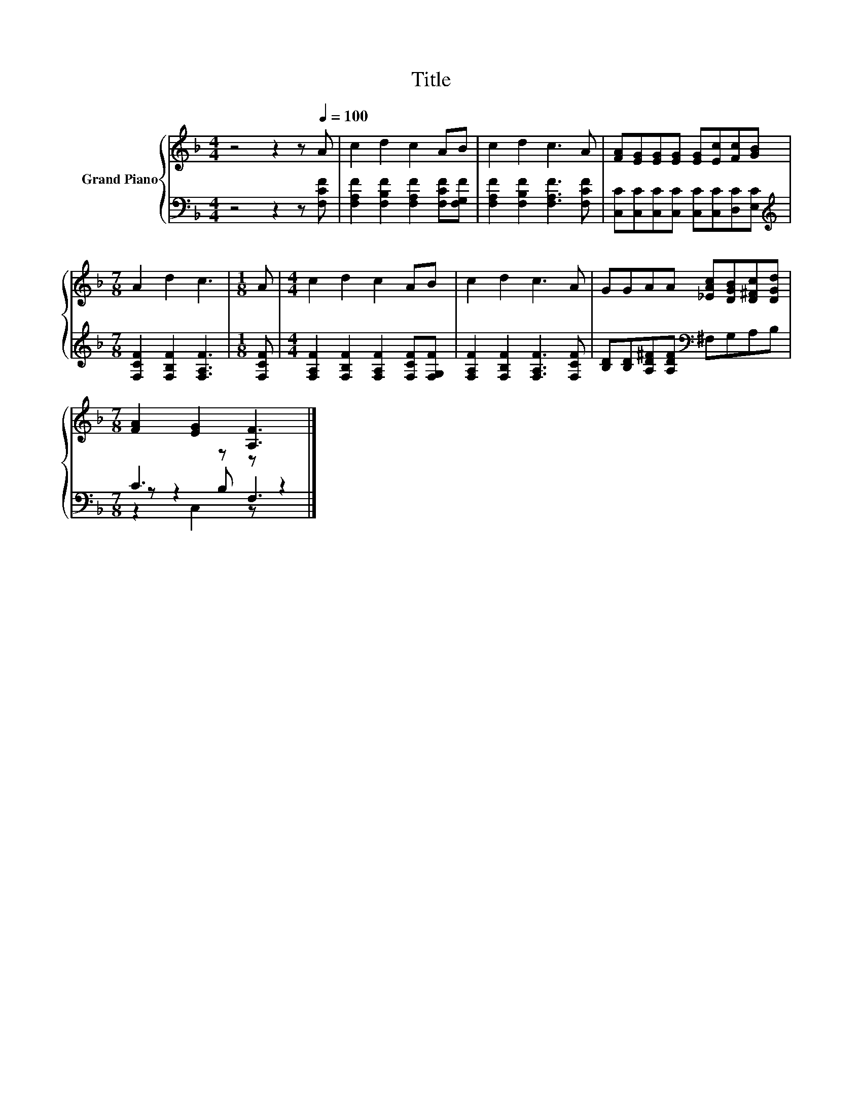 X:1
T:Title
%%score { 1 | ( 2 3 4 ) }
L:1/8
M:4/4
K:F
V:1 treble nm="Grand Piano"
V:2 bass 
V:3 bass 
V:4 bass 
V:1
 z4 z2 z[Q:1/4=100] A | c2 d2 c2 AB | c2 d2 c3 A | [FA][EG][EG][EG] [EG][Ec][Fc][GB] | %4
[M:7/8] A2 d2 c3 |[M:1/8] A |[M:4/4] c2 d2 c2 AB | c2 d2 c3 A | GGAA [_EAc][DGB][D^Fc][DGd] | %9
[M:7/8] [FA]2 [EG]2 [A,F]3 |] %10
V:2
 z4 z2 z [F,CF] | [F,A,F]2 [F,B,F]2 [F,A,F]2 [F,CF][F,G,F] | [F,A,F]2 [F,B,F]2 [F,A,F]3 [F,CF] | %3
 [C,C][C,C][C,C][C,C] [C,C][C,C][D,C][E,C] |[M:7/8][K:treble] [F,CF]2 [F,B,F]2 [F,A,F]3 | %5
[M:1/8] [F,CF] |[M:4/4] [F,A,F]2 [F,B,F]2 [F,A,F]2 [F,CF][F,G,F] | %7
 [F,A,F]2 [F,B,F]2 [F,A,F]3 [F,CF] | [B,D][B,D][A,D^F][A,DF][K:bass] ^F,G,A,B, | %9
[M:7/8] C3 z z z2 |] %10
V:3
 x8 | x8 | x8 | x8 |[M:7/8][K:treble] x7 |[M:1/8] x |[M:4/4] x8 | x8 | x4[K:bass] x4 | %9
[M:7/8] z z2 B, F,3 |] %10
V:4
 x8 | x8 | x8 | x8 |[M:7/8][K:treble] x7 |[M:1/8] x |[M:4/4] x8 | x8 | x4[K:bass] x4 | %9
[M:7/8] z2 C,2 z z2 |] %10

